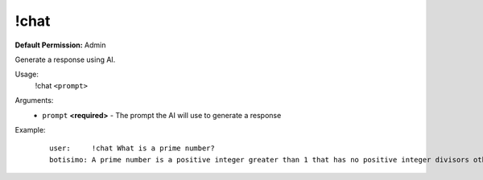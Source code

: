 !chat
=====

**Default Permission:** Admin

Generate a response using AI.

Usage:
    !chat ``<prompt>``

Arguments:
    * ``prompt`` **<required>** - The prompt the AI will use to generate a response

Example:
    ::

        user:     !chat What is a prime number?
        botisimo: A prime number is a positive integer greater than 1 that has no positive integer divisors other than 1 and itself. In other words, a prime number is only divisible by 1 and itself. Examples of prime numbers include 2, 3, 5, 7, 11, 13, 17, 19, and so on. Prime numbers have fascinated mathematicians for centuries and have practical applications in cryptography and computer science.
